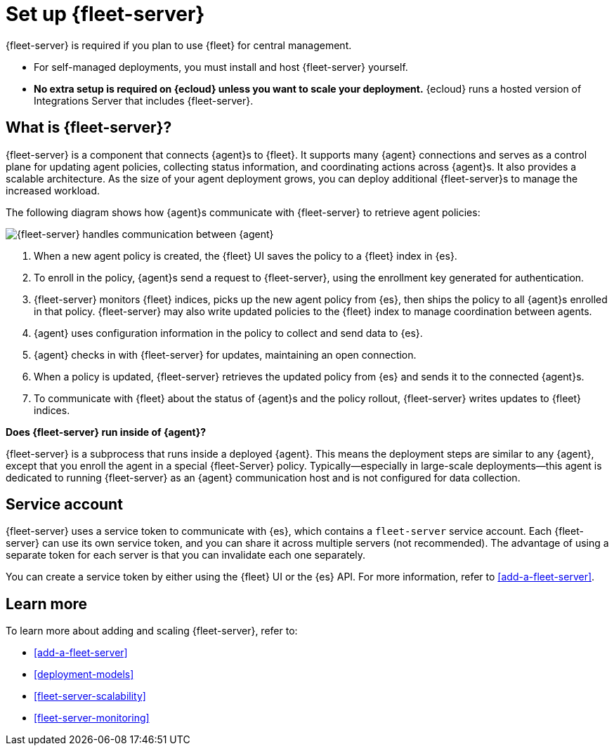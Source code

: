 [[fleet-server]]
= Set up {fleet-server}

{fleet-server} is required if you plan to use {fleet} for central management.

* For self-managed deployments, you must install and host {fleet-server}
yourself.

* **No extra setup is required on {ecloud} unless you want to scale your
deployment.** {ecloud} runs a hosted version of Integrations Server that
includes {fleet-server}. 

[discrete]
== What is {fleet-server}?

{fleet-server} is a component that connects {agent}s to {fleet}. It supports
many {agent} connections and serves as a control plane for updating agent
policies, collecting status information, and coordinating actions across
{agent}s. It also provides a scalable architecture. As the size of your agent
deployment grows, you can deploy additional {fleet-server}s to manage the
increased workload.

The following diagram shows how {agent}s communicate with {fleet-server} to
retrieve agent policies:

image:images/fleet-server-communication.png[{fleet-server} handles communication between {agent}, {fleet-server}, {fleet}, and {es}]

. When a new agent policy is created, the {fleet} UI saves the policy to
a {fleet} index in {es}.

. To enroll in the policy, {agent}s send a request to {fleet-server},
using the enrollment key generated for authentication.

. {fleet-server} monitors {fleet} indices, picks up the new agent policy from
{es}, then ships the policy to all {agent}s enrolled in that policy.
{fleet-server} may also write updated policies to the {fleet} index to manage
coordination between agents.

. {agent} uses configuration information in the policy to collect and send data
to {es}.

. {agent} checks in with {fleet-server} for updates, maintaining an open
connection.

. When a policy is updated, {fleet-server} retrieves the updated policy from
{es} and sends it to the connected {agent}s.

. To communicate with {fleet} about the status of {agent}s and the policy
rollout, {fleet-server} writes updates to {fleet} indices.

****
**Does {fleet-server} run inside of {agent}?**

{fleet-server} is a subprocess that runs inside a deployed {agent}. This means
the deployment steps are similar to any {agent}, except that you enroll the
agent in a special {fleet-Server} policy. Typically--especially in large-scale
deployments--this agent is dedicated to running {fleet-server} as an {agent}
communication host and is not configured for data collection.
****

[discrete]
[[fleet-security-account]]
== Service account

{fleet-server} uses a service token to communicate with {es}, which contains
a `fleet-server` service account. Each {fleet-server} can use its own service
token, and you can share it across multiple servers (not recommended). The
advantage of using a separate token for each server is that you can invalidate
each one separately.

You can create a service token by either using the {fleet} UI or the {es} API.
For more information, refer to <<add-a-fleet-server>>.

[discrete]
== Learn more

To learn more about adding and scaling {fleet-server}, refer to:

[[add-fleet-server]]
* <<add-a-fleet-server>>

* <<deployment-models>>

* <<fleet-server-scalability>>

* <<fleet-server-monitoring>>
